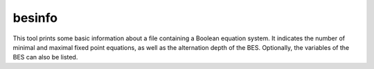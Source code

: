 .. index:: besinfo

.. _tool-besinfo:

besinfo
=======

This tool prints some basic information about a file containing a Boolean
equation system. It indicates the number of minimal and maximal fixed point
equations, as well as the alternation depth of the BES. Optionally, the
variables of the BES can also be listed.
